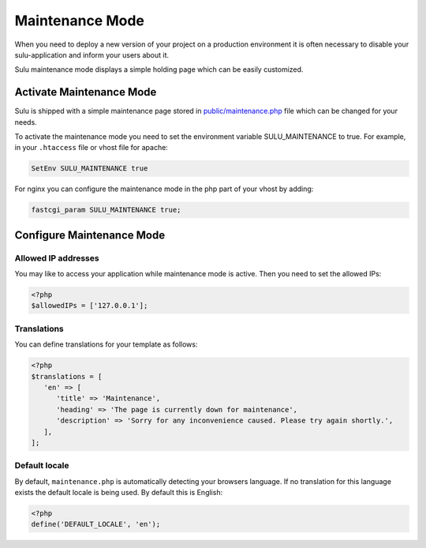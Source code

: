 Maintenance Mode
================

When you need to deploy a new version of your project on a production environment
it is often necessary to disable your sulu-application and inform your users
about it.

Sulu maintenance mode displays a simple holding page which can be easily customized.

Activate Maintenance Mode
-------------------------

Sulu is shipped with a simple maintenance page stored in `public/maintenance.php`_
file which can be changed for your needs.

To activate the maintenance mode you need to  set the environment variable SULU_MAINTENANCE to true.
For example, in your ``.htaccess`` file or vhost file for apache:

.. code-block:: apache

    SetEnv SULU_MAINTENANCE true

For nginx you can configure the maintenance mode in the php part of your vhost by adding:

.. code-block:: nginx

    fastcgi_param SULU_MAINTENANCE true;

Configure Maintenance Mode
--------------------------

Allowed IP addresses
~~~~~~~~~~~~~~~~~~~~

You may like to access your application while maintenance mode is active. Then you need to set the allowed IPs:

.. code-block:: php

    <?php
    $allowedIPs = ['127.0.0.1'];

Translations
~~~~~~~~~~~~

You can define translations for your template as follows:

.. code-block:: php

    <?php
    $translations = [
       'en' => [
          'title' => 'Maintenance',
          'heading' => 'The page is currently down for maintenance',
          'description' => 'Sorry for any inconvenience caused. Please try again shortly.',
       ],
    ];

Default locale
~~~~~~~~~~~~~~

By default, ``maintenance.php`` is automatically detecting your browsers language. If no translation for this language
exists the default locale is being used. By default this is English:

.. code-block:: php

    <?php
    define('DEFAULT_LOCALE', 'en');

.. _public/maintenance.php: https://github.com/sulu/skeleton/blob/2.x/public/maintenance.php
